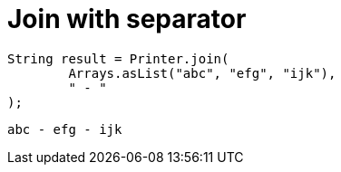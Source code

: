 ifndef::ROOT_PATH[:ROOT_PATH: ../../../..]

[#org_sfvl_doctesting_utils_printertest_simpletools_join_with_separator]
= Join with separator


[source,java,indent=0]
----
            String result = Printer.join(
                    Arrays.asList("abc", "efg", "ijk"),
                    " - "
            );

----

....
abc - efg - ijk
....

